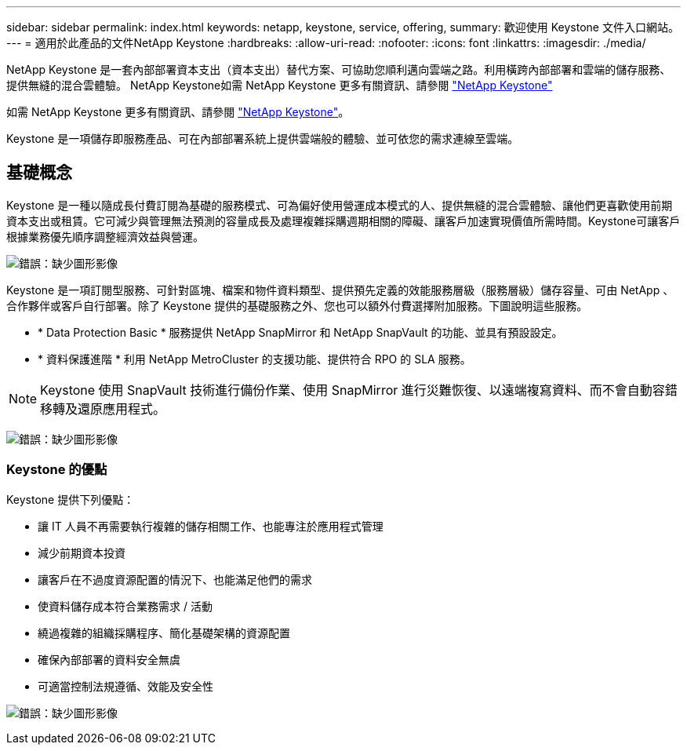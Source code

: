 ---
sidebar: sidebar 
permalink: index.html 
keywords: netapp, keystone, service, offering, 
summary: 歡迎使用 Keystone 文件入口網站。 
---
= 適用於此產品的文件NetApp Keystone
:hardbreaks:
:allow-uri-read: 
:nofooter: 
:icons: font
:linkattrs: 
:imagesdir: ./media/


NetApp Keystone 是一套內部部署資本支出（資本支出）替代方案、可協助您順利邁向雲端之路。利用橫跨內部部署和雲端的儲存服務、提供無縫的混合雲體驗。 NetApp Keystone如需 NetApp Keystone 更多有關資訊、請參閱 link:https://www.netapp.com/services/subscriptions/keystone/["NetApp Keystone"]

如需 NetApp Keystone 更多有關資訊、請參閱 https://www.netapp.com/services/keystone/["NetApp Keystone"]。

Keystone 是一項儲存即服務產品、可在內部部署系統上提供雲端般的體驗、並可依您的需求連線至雲端。



== 基礎概念

Keystone 是一種以隨成長付費訂閱為基礎的服務模式、可為偏好使用營運成本模式的人、提供無縫的混合雲體驗、讓他們更喜歡使用前期資本支出或租賃。它可減少與管理無法預測的容量成長及處理複雜採購週期相關的障礙、讓客戶加速實現價值所需時間。Keystone可讓客戶根據業務優先順序調整經濟效益與營運。

image:nkfsosm_image2.png["錯誤：缺少圖形影像"]

Keystone 是一項訂閱型服務、可針對區塊、檔案和物件資料類型、提供預先定義的效能服務層級（服務層級）儲存容量、可由 NetApp 、合作夥伴或客戶自行部署。除了 Keystone 提供的基礎服務之外、您也可以額外付費選擇附加服務。下圖說明這些服務。

* * Data Protection Basic * 服務提供 NetApp SnapMirror 和 NetApp SnapVault 的功能、並具有預設設定。
* * 資料保護進階 * 利用 NetApp MetroCluster 的支援功能、提供符合 RPO 的 SLA 服務。



NOTE: Keystone 使用 SnapVault 技術進行備份作業、使用 SnapMirror 進行災難恢復、以遠端複寫資料、而不會自動容錯移轉及還原應用程式。

image:nkfsosm_image3.png["錯誤：缺少圖形影像"]



=== Keystone 的優點

Keystone 提供下列優點：

* 讓 IT 人員不再需要執行複雜的儲存相關工作、也能專注於應用程式管理
* 減少前期資本投資
* 讓客戶在不過度資源配置的情況下、也能滿足他們的需求
* 使資料儲存成本符合業務需求 / 活動
* 繞過複雜的組織採購程序、簡化基礎架構的資源配置
* 確保內部部署的資料安全無虞
* 可適當控制法規遵循、效能及安全性


image:nkfsosm_image4.png["錯誤：缺少圖形影像"]
